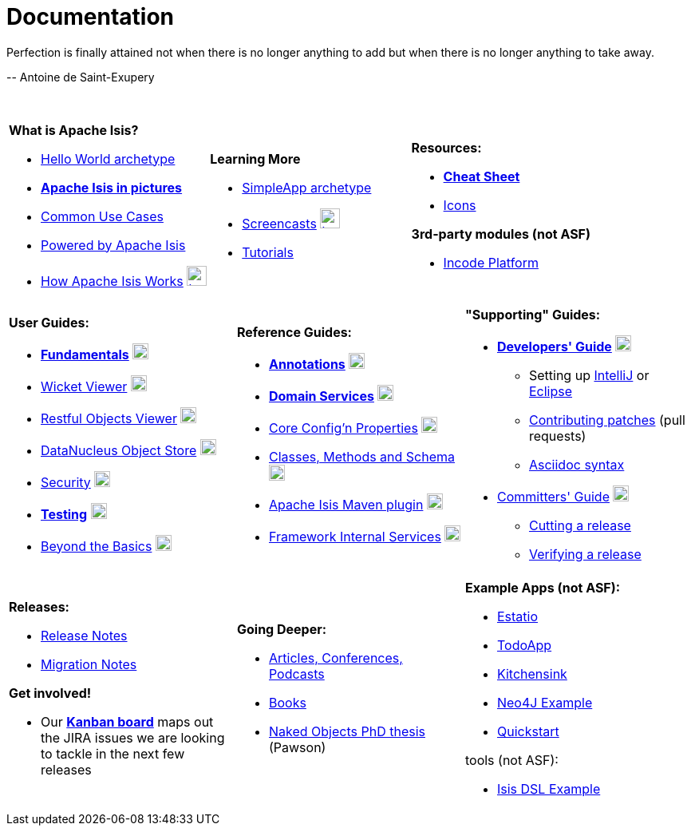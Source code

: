 [[documentation]]
= Documentation
:notice: licensed to the apache software foundation (asf) under one or more contributor license agreements. see the notice file distributed with this work for additional information regarding copyright ownership. the asf licenses this file to you under the apache license, version 2.0 (the "license"); you may not use this file except in compliance with the license. you may obtain a copy of the license at. http://www.apache.org/licenses/license-2.0 . unless required by applicable law or agreed to in writing, software distributed under the license is distributed on an "as is" basis, without warranties or  conditions of any kind, either express or implied. see the license for the specific language governing permissions and limitations under the license.
:_basedir: ./
:_imagesdir: images/
:notoc:


pass:[<div class="extended-quote-first"><p>]Perfection is finally attained not when there is no longer anything to add but when there is no longer anything to take away.
pass:[</p></div>]

pass:[<div class="extended-quote-attribution"><p>]-- Antoine de Saint-Exupery
pass:[</p></div>]

pass:[<br/>]




[.documentation-page]
--

[cols="1a,1a,1a",frame="none", grid="none"]
|===

| *What is Apache Isis?*

* link:guides/ugfun/ugfun.html#_ugfun_getting-started_helloworld-archetype[Hello World archetype^]
* *link:pages/isis-in-pictures/isis-in-pictures.html[Apache Isis in pictures^]*
* link:pages/common-use-cases/common-use-cases.html[Common Use Cases^]
* link:pages/powered-by/powered-by.html[Powered by Apache Isis^]
* link:pages/how-isis-works/how-isis-works.html[How Apache Isis Works^] image:{_imagesdir}tv_show-25.png[width="25px" link="pages/how-isis-works/how-isis-works.html"]


|*Learning More*

* link:guides/ugfun/ugfun.html#_ugfun_getting-started_simpleapp-archetype[SimpleApp archetype^]
* link:pages/screencasts/screencasts.html[Screencasts^] image:{_imagesdir}tv_show-25.png[width="25px" link="./pages/screencasts/screencasts.html"]
* link:pages/tg/tg.html[Tutorials^]



|*Resources:*

* *link:pages/cheat-sheet/cheat-sheet.html[Cheat Sheet^]*
* link:pages/icons/icons.html[Icons^]

*3rd-party modules (not ASF)*

* http://platform.incode.org[Incode Platform^]


|===


[cols="1a,1a,1a",frame="none", grid="none"]
|===

|*User Guides:*

* *link:guides/ugfun/ugfun.html[Fundamentals^]*  image:{_imagesdir}PDF-50.png[width="20px" link="./guides/ugfun/ugfun.pdf"]
* link:guides/ugvw/ugvw.html[Wicket Viewer^]  image:{_imagesdir}PDF-50.png[width="20px" link="./guides/ugvw/ugvw.pdf"]
* link:guides/ugvro/ugvro.html[Restful Objects Viewer^]  image:{_imagesdir}PDF-50.png[width="20px" link="./guides/ugvro/ugvro.pdf"]
* link:guides/ugodn/ugodn.html[DataNucleus Object Store^]  image:{_imagesdir}PDF-50.png[width="20px" link="./guides/ugvro/ugvro.pdf"]
* link:guides/ugsec/ugsec.html[Security^]  image:{_imagesdir}PDF-50.png[width="20px" link="./guides/ugsec/ugsec.pdf"]
* *link:guides/ugtst/ugtst.html[Testing^]*  image:{_imagesdir}PDF-50.png[width="20px" link="./guides/ugtst/ugtst.pdf"]
* link:guides/ugbtb/ugbtb.html[Beyond the Basics^]  image:{_imagesdir}PDF-50.png[width="20px" link="./guides/ugbtb/ugbtb.pdf"]


|*Reference Guides:*

* *link:guides/rgant/rgant.html[Annotations^]*  image:{_imagesdir}PDF-50.png[width="20px" link="./guides/rgant/rgant.pdf"]
* *link:guides/rgsvc/rgsvc.html[Domain Services^]*  image:{_imagesdir}PDF-50.png[width="20px" link="./guides/rgsvc/rgsvc.pdf"]
* link:guides/rgcfg/rgcfg.html[Core Config'n Properties^]  image:{_imagesdir}PDF-50.png[width="20px" link="./guides/rgcfg/rgcfg.pdf"]
* link:guides/rgcms/rgcms.html[Classes, Methods and Schema^]  image:{_imagesdir}PDF-50.png[width="20px" link="./guides/rgcms/rgcms.pdf"]
* link:guides/rgmvn/rgmvn.html[Apache Isis Maven plugin^]  image:{_imagesdir}PDF-50.png[width="20px" link="./guides/rgmvn/rgmvn.pdf"]
* link:guides/rgfis/rgfis.html[Framework Internal Services^]  image:{_imagesdir}PDF-50.png[width="20px" link="./guides/rgfis/rgfis.pdf"]



|*"Supporting" Guides:*

* *link:guides/dg/dg.html[Developers' Guide^]*  image:{_imagesdir}PDF-50.png[width="20px" link="./guides/dg/dg.pdf"]
** Setting up link:guides/dg/dg.html#_dg_ide_intellij[IntelliJ^] or link:guides/dg/dg.html#_dg_ide_eclipse[Eclipse^]
** link:guides/dg/dg.html#_dg_contributing[Contributing patches^] (pull requests)
** link:guides/dg/dg.html#_dg_asciidoc-syntax[Asciidoc syntax^]

* link:guides/cgcom/cgcom.html[Committers' Guide^]  image:{_imagesdir}PDF-50.png[width="20px" link="./guides/cgcom/cgcom.pdf"]
** link:guides/cgcom/cgcom.html#_cgcom_cutting-a-release[Cutting a release^]
** link:guides/cgcom/cgcom.html#_cgcom_verifying-releases[Verifying a release^]


|===




[cols="1a,1a,1a",frame="none", grid="none"]
|===

|*Releases:*

* link:release-notes/release-notes.html[Release Notes^]
* link:migration-notes/migration-notes.html[Migration Notes^]

*Get involved!*

* Our *link:https://issues.apache.org/jira/secure/RapidBoard.jspa?rapidView=87[Kanban board^]* maps out the JIRA issues we are looking to tackle in the next few releases



|*Going Deeper:*

* link:pages/articles-and-presentations/articles-and-presentations.html[Articles, Conferences, Podcasts^]
* link:pages/books/books.html[Books^]
* link:guides/ugfun/resources/core-concepts/Pawson-Naked-Objects-thesis.pdf[Naked Objects PhD thesis^] (Pawson)



|*Example Apps (not ASF):*

* http://github.com/estatio/estatio[Estatio^]
* http://github.com/isisaddons/isis-app-todoapp[TodoApp^]
* http://github.com/isisaddons/isis-app-kitchensink[Kitchensink^]
* http://github.com/isisaddons/isis-app-neoapp[Neo4J Example^]
* http://github.com/isisaddons/isis-app-quickstart[Quickstart^]

tools (not ASF):

* http://github.com/isisaddons/isis-app-simpledsl[Isis DSL Example^]

|====


--

